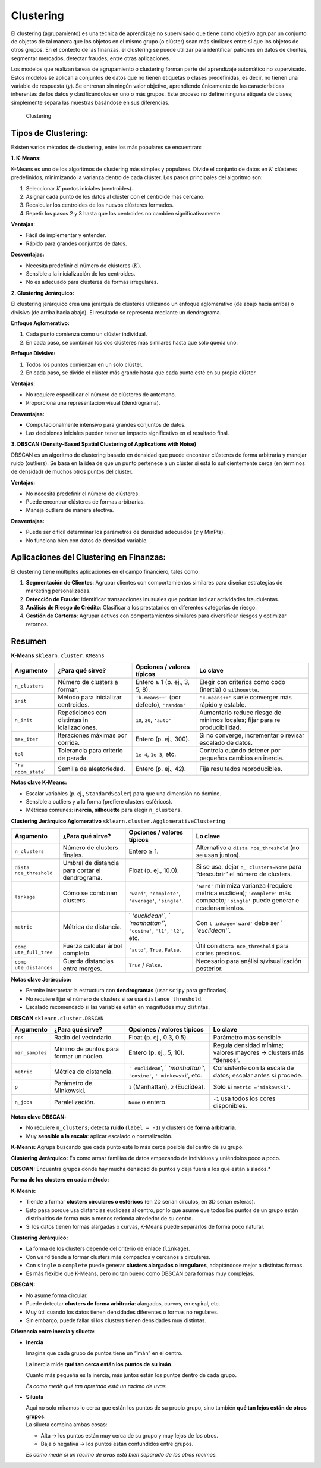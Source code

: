 Clustering
----------

El clustering (agrupamiento) es una técnica de aprendizaje no
supervisado que tiene como objetivo agrupar un conjunto de objetos de
tal manera que los objetos en el mismo grupo (o clúster) sean más
similares entre sí que los objetos de otros grupos. En el contexto de
las finanzas, el clustering se puede utilizar para identificar patrones
en datos de clientes, segmentar mercados, detectar fraudes, entre otras
aplicaciones.

Los modelos que realizan tareas de agrupamiento o clustering forman
parte del aprendizaje automático no supervisado. Estos modelos se
aplican a conjuntos de datos que no tienen etiquetas o clases
predefinidas, es decir, no tienen una variable de respuesta (:math:`y`).
Se entrenan sin ningún valor objetivo, aprendiendo únicamente de las
características inherentes de los datos y clasificándolos en uno o más
grupos. Este proceso no define ninguna etiqueta de clases; simplemente
separa las muestras basándose en sus diferencias.

.. figure:: Clustering.jpg
   :alt: Clustering

   Clustering

Tipos de Clustering:
~~~~~~~~~~~~~~~~~~~~

Existen varios métodos de clustering, entre los más populares se
encuentran:

**1. K-Means:**

K-Means es uno de los algoritmos de clustering más simples y populares.
Divide el conjunto de datos en :math:`K` clústeres predefinidos,
minimizando la varianza dentro de cada clúster. Los pasos principales
del algoritmo son:

1. Seleccionar :math:`K` puntos iniciales (centroides).

2. Asignar cada punto de los datos al clúster con el centroide más
   cercano.

3. Recalcular los centroides de los nuevos clústeres formados.

4. Repetir los pasos 2 y 3 hasta que los centroides no cambien
   significativamente.

**Ventajas:**

-  Fácil de implementar y entender.

-  Rápido para grandes conjuntos de datos.

**Desventajas:**

-  Necesita predefinir el número de clústeres (:math:`K`).

-  Sensible a la inicialización de los centroides.

-  No es adecuado para clústeres de formas irregulares.

**2. Clustering Jerárquico:**

El clustering jerárquico crea una jerarquía de clústeres utilizando un
enfoque aglomerativo (de abajo hacia arriba) o divisivo (de arriba hacia
abajo). El resultado se representa mediante un dendrograma.

**Enfoque Aglomerativo:**

1. Cada punto comienza como un clúster individual.

2. En cada paso, se combinan los dos clústeres más similares hasta que
   solo queda uno.

**Enfoque Divisivo:**

1. Todos los puntos comienzan en un solo clúster.

2. En cada paso, se divide el clúster más grande hasta que cada punto
   esté en su propio clúster.

**Ventajas:**

-  No requiere especificar el número de clústeres de antemano.

-  Proporciona una representación visual (dendrograma).

**Desventajas:**

-  Computacionalmente intensivo para grandes conjuntos de datos.

-  Las decisiones iniciales pueden tener un impacto significativo en el
   resultado final.

**3. DBSCAN (Density-Based Spatial Clustering of Applications with
Noise)**

DBSCAN es un algoritmo de clustering basado en densidad que puede
encontrar clústeres de forma arbitraria y manejar ruido (outliers). Se
basa en la idea de que un punto pertenece a un clúster si está lo
suficientemente cerca (en términos de densidad) de muchos otros puntos
del clúster.

**Ventajas:**

-  No necesita predefinir el número de clústeres.

-  Puede encontrar clústeres de formas arbitrarias.

-  Maneja outliers de manera efectiva.

**Desventajas:**

-  Puede ser difícil determinar los parámetros de densidad adecuados
   (:math:`\epsilon` y MinPts).

-  No funciona bien con datos de densidad variable.

Aplicaciones del Clustering en Finanzas:
~~~~~~~~~~~~~~~~~~~~~~~~~~~~~~~~~~~~~~~~

El clustering tiene múltiples aplicaciones en el campo financiero, tales
como:

1. **Segmentación de Clientes**: Agrupar clientes con comportamientos
   similares para diseñar estrategias de marketing personalizadas.

2. **Detección de Fraude**: Identificar transacciones inusuales que
   podrían indicar actividades fraudulentas.

3. **Análisis de Riesgo de Crédito**: Clasificar a los prestatarios en
   diferentes categorías de riesgo.

4. **Gestión de Carteras**: Agrupar activos con comportamientos
   similares para diversificar riesgos y optimizar retornos.

Resumen
~~~~~~~

**K-Means** ``sklearn.cluster.KMeans``

+-----------------+-----------------+-----------------+-----------------+
| Argumento       | ¿Para qué       | Opciones /      | Lo clave        |
|                 | sirve?          | valores típicos |                 |
+=================+=================+=================+=================+
| ``n_clusters``  | Número de       | Entero ≥ 1      | Elegir con      |
|                 | clusters a      | (p. ej., 3, 5,  | criterios como  |
|                 | formar.         | 8).             | codo (inertia)  |
|                 |                 |                 | o               |
|                 |                 |                 | ``silhouette``. |
+-----------------+-----------------+-----------------+-----------------+
| ``init``        | Método para     | ``'k-means++'`` | ``'k-means++'`` |
|                 | inicializar     | (por defecto),  | suele converger |
|                 | centroides.     | ``'random'``    | más rápido y    |
|                 |                 |                 | estable.        |
+-----------------+-----------------+-----------------+-----------------+
| ``n_init``      | Repeticiones    | ``10``, ``20``, | Aumentarlo      |
|                 | con distintas   | ``'auto'``      | reduce riesgo   |
|                 | in              |                 | de mínimos      |
|                 | icializaciones. |                 | locales; fijar  |
|                 |                 |                 | para            |
|                 |                 |                 | re              |
|                 |                 |                 | producibilidad. |
+-----------------+-----------------+-----------------+-----------------+
| ``max_iter``    | Iteraciones     | Entero (p. ej., | Si no converge, |
|                 | máximas por     | 300).           | incrementar o   |
|                 | corrida.        |                 | revisar         |
|                 |                 |                 | escalado de     |
|                 |                 |                 | datos.          |
+-----------------+-----------------+-----------------+-----------------+
| ``tol``         | Tolerancia para | ``1e-4``,       | Controla cuándo |
|                 | criterio de     | ``1e-3``, etc.  | detener por     |
|                 | parada.         |                 | pequeños        |
|                 |                 |                 | cambios en      |
|                 |                 |                 | inercia.        |
+-----------------+-----------------+-----------------+-----------------+
| ``'ra           | Semilla de      | Entero (p. ej., | Fija resultados |
| ndom_state``\ ’ | aleatoriedad.   | 42).            | reproducibles.  |
+-----------------+-----------------+-----------------+-----------------+

**Notas clave K-Means:**

-  Escalar variables (p. ej., ``StandardScaler``) para que una dimensión
   no domine.

-  Sensible a outliers y a la forma (prefiere clusters esféricos).

-  Métricas comunes: **inercia**, **silhouette** para elegir
   ``n_clusters``.

**Clustering Jerárquico Aglomerativo**
``sklearn.cluster.AgglomerativeClustering``

+-----------------+-----------------+-----------------+-----------------+
| Argumento       | ¿Para qué       | Opciones /      | Lo clave        |
|                 | sirve?          | valores típicos |                 |
+=================+=================+=================+=================+
| ``n_clusters``  | Número de       | Entero ≥ 1.     | Alternativo a   |
|                 | clusters        |                 | ``dista         |
|                 | finales.        |                 | nce_threshold`` |
|                 |                 |                 | (no se usan     |
|                 |                 |                 | juntos).        |
+-----------------+-----------------+-----------------+-----------------+
| ``dista         | Umbral de       | Float (p. ej.,  | Si se usa,      |
| nce_threshold`` | distancia para  | 10.0).          | dejar           |
|                 | cortar el       |                 | ``n_            |
|                 | dendrograma.    |                 | clusters=None`` |
|                 |                 |                 | para            |
|                 |                 |                 | “descubrir” el  |
|                 |                 |                 | número de       |
|                 |                 |                 | clusters.       |
+-----------------+-----------------+-----------------+-----------------+
| ``linkage``     | Cómo se         | ``'ward'``,     | ``'ward'``      |
|                 | combinan        | ``'complete'``, | minimiza        |
|                 | clusters.       | ``'average'``,  | varianza        |
|                 |                 | ``'single'``.   | (requiere       |
|                 |                 |                 | métrica         |
|                 |                 |                 | euclídea);      |
|                 |                 |                 | ``'complete'``  |
|                 |                 |                 | más compacto;   |
|                 |                 |                 | ``'single'``    |
|                 |                 |                 | puede generar   |
|                 |                 |                 | e               |
|                 |                 |                 | ncadenamientos. |
+-----------------+-----------------+-----------------+-----------------+
| ``metric``      | Métrica de      | `               | Con             |
|                 | distancia.      | `'euclidean'``, | ``l             |
|                 |                 | `               | inkage='ward'`` |
|                 |                 | `'manhattan'``, | debe ser        |
|                 |                 | ``'cosine'``,   | `               |
|                 |                 | ``'l1'``,       | `'euclidean'``. |
|                 |                 | ``'l2'``, etc.  |                 |
+-----------------+-----------------+-----------------+-----------------+
| ``comp          | Fuerza calcular | ``'auto'``,     | Útil con        |
| ute_full_tree`` | árbol completo. | ``True``,       | ``dista         |
|                 |                 | ``False``.      | nce_threshold`` |
|                 |                 |                 | para cortes     |
|                 |                 |                 | precisos.       |
+-----------------+-----------------+-----------------+-----------------+
| ``comp          | Guarda          | ``True`` /      | Necesario para  |
| ute_distances`` | distancias      | ``False``.      | análisi         |
|                 | entre merges.   |                 | s/visualización |
|                 |                 |                 | posterior.      |
+-----------------+-----------------+-----------------+-----------------+

**Notas clave Jerárquico:**

-  Permite interpretar la estructura con **dendrogramas** (usar
   ``scipy`` para graficarlos).

-  No requiere fijar el número de clusters si se usa
   ``distance_threshold``.

-  Escalado recomendado si las variables están en magnitudes muy
   distintas.

**DBSCAN** ``sklearn.cluster.DBSCAN``

+-----------------+-----------------+-----------------+-----------------+
| Argumento       | ¿Para qué       | Opciones /      | Lo clave        |
|                 | sirve?          | valores típicos |                 |
+=================+=================+=================+=================+
| ``eps``         | Radio del       | Float (p. ej.,  | Parámetro más   |
|                 | vecindario.     | 0.3, 0.5).      | sensible        |
+-----------------+-----------------+-----------------+-----------------+
| ``min_samples`` | Mínimo de       | Entero (p. ej., | Regula densidad |
|                 | puntos para     | 5, 10).         | mínima; valores |
|                 | formar un       |                 | mayores →       |
|                 | núcleo.         |                 | clusters más    |
|                 |                 |                 | “densos”.       |
+-----------------+-----------------+-----------------+-----------------+
| ``metric``      | Métrica de      | ``'             | Consistente con |
|                 | distancia.      | euclidean``\ ‘, | la escala de    |
|                 |                 | `               | datos; escalar  |
|                 |                 | `'manhattan``’, | antes si        |
|                 |                 | ``'cosine'``,   | procede.        |
|                 |                 | ``'             |                 |
|                 |                 | minkowski``\ ’, |                 |
|                 |                 | etc.            |                 |
+-----------------+-----------------+-----------------+-----------------+
| ``p``           | Parámetro de    | ``1``           | Solo si         |
|                 | Minkowski.      | (Manhattan),    | ``metric        |
|                 |                 | ``2``           | ='minkowski'``. |
|                 |                 | (Euclídea).     |                 |
+-----------------+-----------------+-----------------+-----------------+
| ``n_jobs``      | Paralelización. | ``None`` o      | ``-1`` usa      |
|                 |                 | entero.         | todos los cores |
|                 |                 |                 | disponibles.    |
+-----------------+-----------------+-----------------+-----------------+

**Notas clave DBSCAN:**

-  No requiere ``n_clusters``; detecta **ruido** (``label = -1``) y
   clusters de **forma arbitraria**.

-  Muy **sensible a la escala**: aplicar escalado o normalización.

**K-Means:** Agrupa buscando que cada punto esté lo más cerca posible
del centro de su grupo.

**Clustering Jerárquico:** Es como armar familias de datos empezando de
individuos y uniéndolos poco a poco.

**DBSCAN:** Encuentra grupos donde hay mucha densidad de puntos y deja
fuera a los que están aislados.\*

**Forma de los clusters en cada método:**

**K-Means:**

-  Tiende a formar **clusters circulares o esféricos** (en 2D serían
   círculos, en 3D serían esferas).

-  Esto pasa porque usa distancias euclídeas al centro, por lo que asume
   que todos los puntos de un grupo están distribuidos de forma más o
   menos redonda alrededor de su centro.

-  Si los datos tienen formas alargadas o curvas, K-Means puede
   separarlos de forma poco natural.

**Clustering Jerárquico:**

-  La forma de los clusters depende del criterio de enlace
   (``linkage``).

-  Con ``ward`` tiende a formar clusters más compactos y cercanos a
   circulares.

-  Con ``single`` o ``complete`` puede generar **clusters alargados o
   irregulares**, adaptándose mejor a distintas formas.

-  Es más flexible que K-Means, pero no tan bueno como DBSCAN para
   formas muy complejas.

**DBSCAN:**

-  No asume forma circular.

-  Puede detectar **clusters de forma arbitraria**: alargados, curvos,
   en espiral, etc.

-  Muy útil cuando los datos tienen densidades diferentes o formas no
   regulares.

-  Sin embargo, puede fallar si los clusters tienen densidades muy
   distintas.

**Diferencia entre inercia y silueta:**

-  **Inercia**

   Imagina que cada grupo de puntos tiene un “imán” en el centro.

   La inercia mide **qué tan cerca están los puntos de su imán**.

   Cuanto más pequeña es la inercia, más juntos están los puntos dentro
   de cada grupo.

   *Es como medir qué tan apretado está un racimo de uvas.*

-  **Silueta**

   | Aquí no solo miramos lo cerca que están los puntos de su propio
     grupo, sino también **qué tan lejos están de otros grupos**.
   | La silueta combina ambas cosas:

   -  Alta → los puntos están muy cerca de su grupo y muy lejos de los
      otros.

   -  Baja o negativa → los puntos están confundidos entre grupos.

   *Es como medir si un racimo de uvas está bien separado de los otros
   racimos.*
